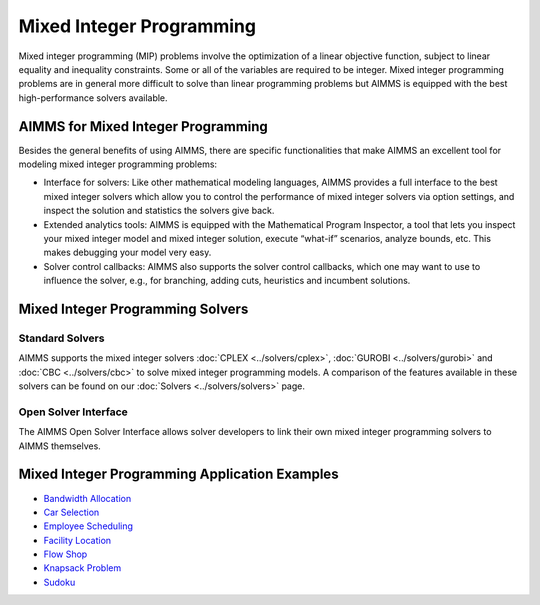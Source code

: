 Mixed Integer Programming
==============================
Mixed integer programming (MIP) problems involve the optimization of a linear objective function, subject to linear equality and inequality constraints. Some or all of the variables are required to be integer. Mixed integer programming problems are in general more difficult to solve than linear programming problems but AIMMS is equipped with the best high-performance solvers available.

AIMMS for Mixed Integer Programming
---------------------------------------
Besides the general benefits of using AIMMS, there are specific functionalities that make AIMMS an excellent tool for modeling mixed integer programming problems:

* Interface for solvers: Like other mathematical modeling languages, AIMMS provides a full interface to the best mixed integer solvers which allow you to control the performance of mixed integer solvers via option settings, and inspect the solution and statistics the solvers give back.
* Extended analytics tools: AIMMS is equipped with the Mathematical Program Inspector, a tool that lets you inspect your mixed integer model and mixed integer solution, execute “what-if” scenarios, analyze bounds, etc. This makes debugging your model very easy.
* Solver control callbacks: AIMMS also supports the solver control callbacks, which one may want to use to influence the solver, e.g., for branching, adding cuts, heuristics and incumbent solutions.

Mixed Integer Programming Solvers
-----------------------------------
Standard Solvers
^^^^^^^^^^^^^^^^^^^^^
AIMMS supports the mixed integer solvers :doc:`CPLEX <../solvers/cplex>`, :doc:`GUROBI <../solvers/gurobi>` and :doc:`CBC <../solvers/cbc>` to solve mixed integer programming models. A comparison of the features available in these solvers can be found on our :doc:`Solvers <../solvers/solvers>` page.

Open Solver Interface
^^^^^^^^^^^^^^^^^^^^^^^^
The AIMMS Open Solver Interface allows solver developers to link their own mixed integer programming solvers to AIMMS themselves.

Mixed Integer Programming Application Examples
----------------------------------------------
* `Bandwidth Allocation <https://github.com/aimms/examples/tree/master/Modeling%20Book/Bandwidth%20Allocation>`_
* `Car Selection <https://github.com/aimms/examples/tree/master/Application%20Examples/Car%20Selection>`_
* `Employee Scheduling <https://github.com/aimms/examples/tree/master/Application%20Examples/Employee%20Scheduling>`_
* `Facility Location <https://github.com/aimms/examples/tree/master/Modeling%20Book/Facility%20Location%20Choice>`_
* `Flow Shop <https://github.com/aimms/examples/tree/master/Application%20Examples/Flow%20Shop>`_
* `Knapsack Problem <https://github.com/aimms/examples/tree/master/Application%20Examples/Knapsack%20Problem>`_
* `Sudoku <https://github.com/aimms/examples/tree/master/Application%20Examples/Sudoku>`_